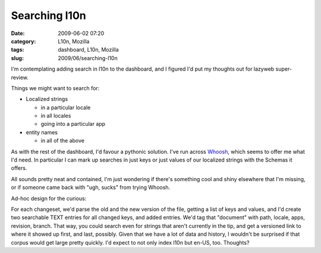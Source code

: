 Searching l10n
##############
:date: 2009-06-02 07:20
:category: L10n, Mozilla
:tags: dashboard, L10n, Mozilla
:slug: 2009/06/searching-l10n

I'm contemplating adding search in l10n to the dashboard, and I figured I'd put my thoughts out for lazyweb super-review.

Things we might want to search for:

-  Localized strings

   -  in a particular locale
   -  in all locales
   -  going into a particular app

-  entity names

   -  in all of the above

As with the rest of the dashboard, I'd favour a pythonic solution. I've run across `Whoosh <http://whoosh.ca/>`__, which seems to offer me what I'd need. In particular I can mark up searches in just keys or just values of our localized strings with the Schemas it offers.

All sounds pretty neat and contained, I'm just wondering if there's something cool and shiny elsewhere that I'm missing, or if someone came back with "ugh, sucks" from trying Whoosh.

Ad-hoc design for the curious:

For each changeset, we'd parse the old and the new version of the file, getting a list of keys and values, and I'd create two searchable TEXT entries for all changed keys, and added entries. We'd tag that "document" with path, locale, apps, revision, branch. That way, you could search even for strings that aren't currently in the tip, and get a versioned link to where it showed up first, and last, possibly. Given that we have a lot of data and history, I wouldn't be surprised if that corpus would get large pretty quickly. I'd expect to not only index l10n but en-US, too. Thoughts?
